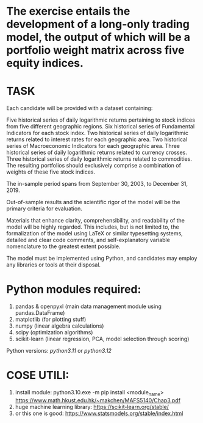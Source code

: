 * The exercise entails the development of a long-only trading model, the output of which will be a portfolio weight matrix across five equity indices.

* TASK

Each candidate will be provided with a dataset containing:

Five historical series of daily logarithmic returns pertaining to stock indices from five different geographic regions.
Six historical series of Fundamental Indicators for each stock index.
Two historical series of daily logarithmic returns related to interest rates for each geographic area.
Two historical series of Macroeconomic Indicators for each geographic area.
Three historical series of daily logarithmic returns related to currency crosses.
Three historical series of daily logarithmic returns related to commodities.
The resulting portfolios should exclusively comprise a combination of weights of these five stock indices.

The in-sample period spans from September 30, 2003, to December 31, 2019.

Out-of-sample results and the scientific rigor of the model will be the primary criteria for evaluation.

Materials that enhance clarity, comprehensibility, and readability of the model will be highly regarded. This includes, but is not limited to, the formalization of the model using LaTeX or similar typesetting systems, detailed and clear code comments, and self-explanatory variable nomenclature to the greatest extent possible.
 
The model must be implemented using Python, and candidates may employ any libraries or tools at their disposal.

* Python modules required:
       1. pandas & openpyxl (main data management module using pandas.DataFrame)
       2. matplotlib (for plotting stuff)
       3. numpy (linear algebra calculations)
       4. scipy (optimization algorithms)
       5. scikit-learn (linear regression, PCA, model selection through scoring)
	  
Python versions: /python3.11/ or /python3.12/


* COSE UTILI:

        1. install module: python3.10.exe -m pip install <module_name>
           https://www.math.hkust.edu.hk/~makchen/MAFS5140/Chap3.pdf
        2. huge machine learning library: https://scikit-learn.org/stable/
        3. or this one is good: https://www.statsmodels.org/stable/index.html
